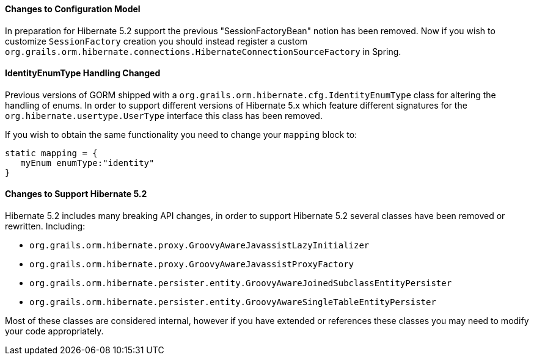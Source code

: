 ==== Changes to Configuration Model

In preparation for Hibernate 5.2 support the previous "SessionFactoryBean" notion has been removed. Now if you wish to customize `SessionFactory` creation you should instead register a custom `org.grails.orm.hibernate.connections.HibernateConnectionSourceFactory` in Spring.

==== IdentityEnumType Handling Changed

Previous versions of GORM shipped with a `org.grails.orm.hibernate.cfg.IdentityEnumType` class for altering the handling of enums. In order to support different versions of Hibernate 5.x which feature different signatures for the `org.hibernate.usertype.UserType` interface this class has been removed.

If you wish to obtain the same functionality you need to change your `mapping` block to:

[source,groovy]
----
static mapping = {
   myEnum enumType:"identity"
}
----

==== Changes to Support Hibernate 5.2

Hibernate 5.2 includes many breaking API changes, in order to support Hibernate 5.2 several classes have been removed or rewritten. Including:

* `org.grails.orm.hibernate.proxy.GroovyAwareJavassistLazyInitializer`
* `org.grails.orm.hibernate.proxy.GroovyAwareJavassistProxyFactory`
* `org.grails.orm.hibernate.persister.entity.GroovyAwareJoinedSubclassEntityPersister`
* `org.grails.orm.hibernate.persister.entity.GroovyAwareSingleTableEntityPersister`

Most of these classes are considered internal, however if you have extended or references these classes you may need to modify your code appropriately.